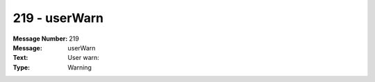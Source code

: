 .. _build/messages/219:

========================================================================================
219 - userWarn
========================================================================================

:Message Number: 219
:Message: userWarn
:Text: User warn:
:Type: Warning

